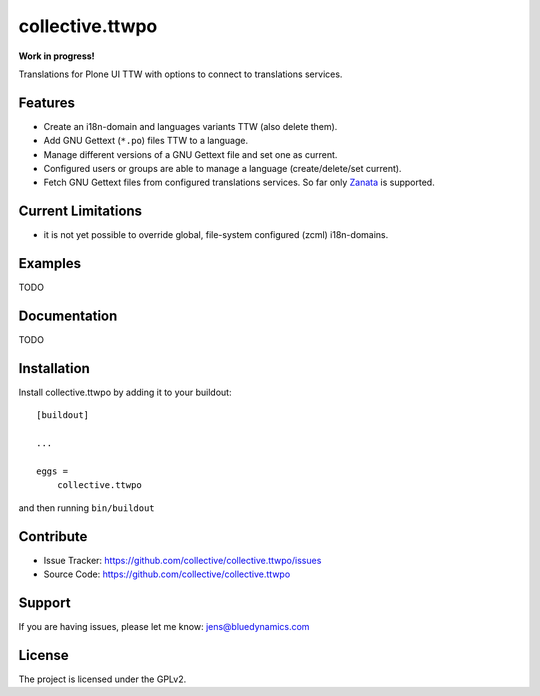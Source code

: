 .. This README is meant for consumption by humans and pypi. Pypi can render rst files so please do not use Sphinx features.
   If you want to learn more about writing documentation, please check out: http://docs.plone.org/about/documentation_styleguide.html
   This text does not appear on pypi or github. It is a comment.

=================
collective.ttwpo
=================

**Work in progress!**

Translations for Plone UI TTW with options to connect to translations services.

Features
--------

- Create an i18n-domain and languages variants TTW (also delete them).
- Add GNU Gettext (``*.po``) files TTW to a language.
- Manage different versions of a GNU Gettext file and set one as current.
- Configured users or groups are able to manage a language (create/delete/set current).
- Fetch GNU Gettext files from configured translations services. So far only `Zanata <http://zanata.org/>`_ is supported.

Current Limitations
-------------------

- it is not yet possible to override global, file-system configured (zcml) i18n-domains.

Examples
--------

TODO

Documentation
-------------

TODO


Installation
------------

Install collective.ttwpo by adding it to your buildout::

    [buildout]

    ...

    eggs =
        collective.ttwpo


and then running ``bin/buildout``


Contribute
----------

.. image:: https://travis-ci.org/collective/collective.ttwpo.svg?branch=master
    :target: https://travis-ci.org/collective/collective.ttwpo

.. image:: https://coveralls.io/repos/github/collective/collective.ttwpo/badge.svg?branch=master
    :target: https://coveralls.io/github/collective/collective.ttwpo?branch=master

- Issue Tracker: https://github.com/collective/collective.ttwpo/issues
- Source Code: https://github.com/collective/collective.ttwpo


Support
-------

If you are having issues, please let me know: jens@bluedynamics.com


License
-------

The project is licensed under the GPLv2.

